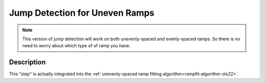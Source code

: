 ===============================
Jump Detection for Uneven Ramps
===============================

.. note::

    This version of jump detection will work on both unevenly-spaced and
    evenly-spaced ramps. So there is no need to worry about which type of
    of ramp you have.

Description
-----------
This "step" is actually integrated into the :ref:`unevenly-spaced ramp fitting algorithm<rampfit-algorithm-ols22>`.
